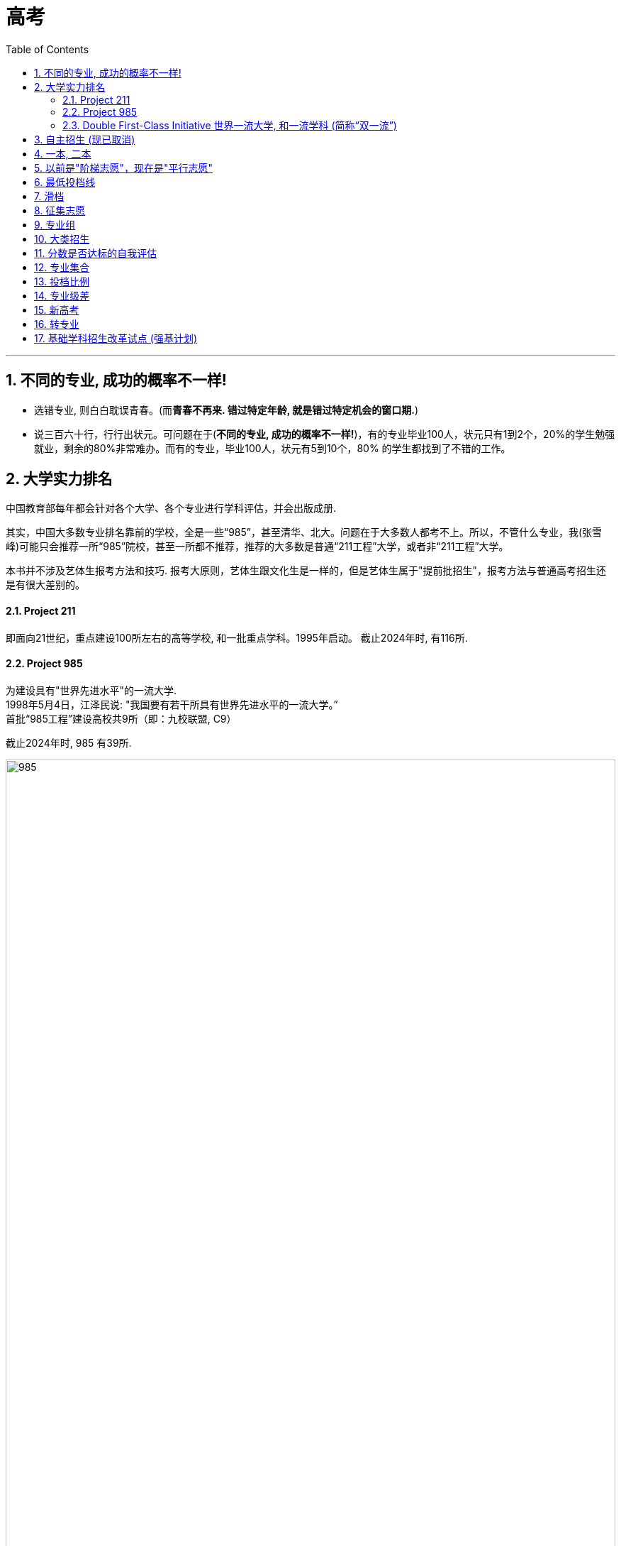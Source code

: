 
= 高考
:toc: left
:toclevels: 3
:sectnums:

'''

== 不同的专业, 成功的概率不一样!

- 选错专业, 则白白耽误青春。(而**青春不再来. 错过特定年龄, 就是错过特定机会的窗口期.**)

- 说三百六十行，行行出状元。可问题在于(*不同的专业, 成功的概率不一样!*)，有的专业毕业100人，状元只有1到2个，20%的学生勉强就业，剩余的80%非常难办。而有的专业，毕业100人，状元有5到10个，80%
的学生都找到了不错的工作。


== 大学实力排名

中国教育部每年都会针对各个大学、各个专业进行学科评估，并会出版成册.

其实，中国大多数专业排名靠前的学校，全是一些“985”，甚至清华、北大。问题在于大多数人都考不上。所以，不管什么专业，我(张雪峰)可能只会推荐一所“985”院校，甚至一所都不推荐，推荐的大多数是普通“211工程”大学，或者非“211工程”大学。

本书并不涉及艺体生报考方法和技巧. 报考大原则，艺体生跟文化生是一样的，但是艺体生属于"提前批招生"，报考方法与普通高考招生还是有很大差别的。






==== Project 211

即面向21世纪，重点建设100所左右的高等学校, 和一批重点学科。1995年启动。 截止2024年时, 有116所.


==== Project 985

为建设具有"世界先进水平"的一流大学. +
1998年5月4日，江泽民说: "我国要有若干所具有世界先进水平的一流大学。” +
首批“985工程”建设高校共9所（即：九校联盟, C9）

截止2024年时, 985 有39所.


image:/img/985.png[,100%]







==== Double First-Class Initiative 世界一流大学, 和一流学科 (简称“双一流”)

是继“211工程”“985工程”之后的又一国家战略. **主要是因为随着“211”“985”工程的实施，使得一些没有入围的学校, 获得的资源和生源质量受到影响，有高校“阶层固化”的倾向. **因此2017年，国家开始实施“双一流”建设工程, 范围比“211”,“985”更大，学校数量有所增加。

以前的211、985工程，都是侧重学校整体水平。“双一流大学”的评定侧重于"优势学科"或"特色专业"建设。

从实行来看，双一流概念推行差强人意.

- 双一流本来是未来打破人们的固有观念, 就是不再给大学排名了，而是说要给学科扶持. 但是人们根深蒂固的还是接受大学的排名： 因为**只有不是985，也不是211的学校，才强调自己是"双一流"。**

- 双一流扩容这么多，现在的"双一流"已经包含了所有的985/211，第二批直接摊大饼，一百四十多所学校全是双一流，这么水的名单没什么含金量, 反而会强化985/211在大家心中的地位。






== 自主招生 (现已取消)

目前中国大多数“985”, “211”高校，都采取自主招生，并且"自主招生"比例在逐年增加。而硬考，通过分数去上好大学的人数正在减少。所以，如果是高一、高二，或者初中生及其家长读者，尽量注意提早安排孩子进行"自主招生"考试，努力获得自主招生考试资格。

注意: 这一政策现已经取消. 在2020年起，不再组织开展高校自主招生工作，并在部分一流大学建设高校, 开展基础学科招生改革试点（也称"强基计划"）。




== 一本, 二本


一本二本三本, 仅仅是"录取批次"的缩写。

- 同一所学校, 可能在不同的省份招生批次不同，在A省是一本招生，在B省是二本招生.
- 同一所学校, 不同的专业招生批次也可能不同，某个学校有些专业是一本招生，有些专业是二本招生.


== 以前是"阶梯志愿"，现在是"平行志愿"

很多年前，当还没有"平行志愿"的时候，"第一志愿"很重要，因为学校会看你在填报志愿的时候，是否将他们学校作为首要选择。

比如你"第一志愿"填清华，"第二志愿"填北大，当你分数不够清华的时候，档案进入北大，但北大见你首选是想选清华，第二志愿才是他，那么他可能会选比你分数低几分但"第一志愿"填北大的学生。

但是，在"平行志愿"中不存在是否是第一志愿的问题。**平行志愿中，你的档案是由电脑系统投递的，你所报的学校不会看到你把他们学校排在了第几名，即使你把某大学排在了第四名，当你前三个都没被提档，档案落到该大学的时候，你和那些把这所学校排在第一个的学生是一个待遇，**因为在那个学校的界面上，根本不会显示你把他们学校排在了第几名。

先解释"投档分数线"：这个分数线考生是不知道的，这是学校根据今年一本线、二本线、以及填报本学校的人数等确定的。

*比如说这所大学预计招100个学生，如果这所学校说明他的招生比例是1:1.2，即他会将填报本所学校的、分数排名前120的学生档案, 提进自己学校，那么这第120名学生的分数, 就是他今年的"投档分数线"。*


举个例子说明一下"平行志愿"的流程：假设考生分数620分。

1）假设A大学投档线580，那么你的档案肯定能进入A大学，其他BCD学校就不用考虑了。

2）*假设A大学投档线619，那么首先要看这个学校"招生比例"，有的学校在提档的时候, 会提120%，那么该考生620的分数, 很可能处在多余的那20个之中，最后很有可能会被刷掉。*

除非报这个学校的学生里，619和620分的人数多余20个，然后根据各科成绩比较后，你的名次仍排在前100以内，那你就不会被刷掉。

3）**你没能达到A大学的投档线，系统会自动把你的档案放到B栏，假如你够了B大学的投档线，那么你的档案被B大学提走，**流程同1）2）；假如你不够B大学的投档线，那么自动进入到C栏，依次类推。


被刷掉的几种可能：*一旦被学校提档，而提档后你又不满足此学校的要求，那么你被刷掉后, 将没有机会再参与此"平行志愿"流程，直接进入下一批次的志愿填报。*

1）*有的学校提档120%，你正好落在了多余的20%里，会被刷掉，进入下一批次。*

2）在报专业上，你是否选择"调剂"。**假如你报了这所学校的五个专业，结果因为分数比同报这五个专业的人都差，那么这五个专业你是都没希望的，假如你也没有选择同意学校"调剂"，那么你就被刷掉了，**然后进入下一批次志愿填报。

3）你报的这四个学校，每一个的投档线你都没够上，那你就直接进入下一批次了。



平行志愿在一个投档时间段内, 可以填几个志愿。这几个志愿没有主次之分，都是一志愿，所以叫平行志愿。

image:img/0001.webp[,350px]

image:img/0002.webp[,350px]

image:img/0003.jpg[,350px]

image:img/0004.jpg[,350px]

image:img/0005.jpg[,350px]

image:img/0006.webp[,350px]

image:img/0007.webp[,350px]

image:img/0008.jpg[,350px]

image:img/0009.webp[,350px]

image:img/0010.jpg[,350px]

image:img/0011.webp[,350px]

image:img/0012.webp[,350px]

image:img/0013.webp[,350px]

image:img/0014.webp[,350px]

image:img/0015.webp[,350px]

image:img/0016.webp[,350px]

image:img/0017.webp[,350px]

image:img/0018.webp[,350px]

image:img/0019.jpg[,350px]

"顺序志愿"是每辆车开到不同的车站，考生拿着自己的第一志愿去对应的车站上车。如果没上去，那就明年再来。"平行志愿"就是所有的车都到一个车站，考生按照自己的志愿顺序一辆辆的看，哪里有空位就上.

平行志愿是只投一次挡的, 如果你a志愿没过a校的投档线, 那会跳到b志愿. 但如果a志愿过了投档线, 但你的选的专业全没过, 且没服从调剂, 那就会被直接"退档".



平行志愿的录取规则有三个特点：分数优先、遵循志愿、一次投档机会

我们用停车场的例子来阐释说明。假设高校录取工作, 是各个高校开着大巴车来省里接学生，每个学校的大巴车座位数, 就是该校在该省的计划招生人数，各个大巴车的座位数（学校的计划招生人数）都不尽相同。

1、分数优先、遵循志愿

平行志愿的录取规则下，该省所有考生, 按照分数"从高到低（位次）"在停车场外排队，分数最高的排在第一位，分数次高的排在第二位……以此类推。排在前面的人, 享有优先进入停车场的权力。这个停车场的检票员就是我们的省招办。

image:img/0022.webp[,350px]

投档时，排在第一名的状元, 首先进入停车场，假如他/她第一志愿填报的是清华，那就直接上清华这辆车，因为清华这辆车现在是空的，所以他/她可以随便坐，那么第一名的投档过程就结束了。

紧接着，第二名进入停车场。如果他/她的第一志愿也是清华，那就上清华这辆车，清华的车上还有空位，那么第二名也可以挑自己喜欢的座位坐下，则第二名的投档结束；如果第二名的第一志愿不是清华，而是北大，他/她可以直接上北大的车，因为北大的车此时还是空的，所以他/她可以随便坐，投档也就结束了。

……

如果轮到第九十名考生进入停车场，他/她的第一志愿是清华，结果走到清华的车上一看，52个座位全坐满了，上不去；再看第二志愿是：北大，于是又到北大的车上去看，北大的20个座位也坐也满了；那就接着查看第三志愿：上海交通大学，发现上交的车上还有空位，于是上了上交的车。则该考生的投档也结束了。

上面的这个过程就体现了分数优先、遵循志愿的特点。*分数优先其实也可以理解为位次(选位权力)优先：谁的位置靠前谁先进场*；遵循志愿：*进场后按照考生的志愿填报(的学校)顺序, 逐个检查是否有上车机会*（一旦上了某辆车，就不再查看后面的志愿了）。

2、一次投档机会

继续沿用上面的例子来讲解一下平行志愿的“只有一次投档机会”。

假如第一百八十名考生的第一志愿是同济大学，*走到同济大学的车上一看还有空位, 就上车了。常规来讲，该考生的投档到此就结束了。但是上车以后才发现他/她喜欢的座位（自己填报的专业）都被占了，而剩余的座位（专业）都是他/她不能接受的，最关键的是他/她在填报志愿时，没有勾选【服从调剂】。因此该考生就只能从同济的车上下来并直接退出停车场——也就是说考生的档案被同济大学给退了回来（退档）。与此同时，该批次里填报的剩下的志愿也都作废了。*

考生只能等"征集志愿"，或者是等到下一批次重新参与排名进行投档（前提是考生在下一个批次填报了志愿）。一旦被某高校退档，同一批次里填报的剩余志愿作废，*这就是平行志愿的“只有一次投档机会”。*

**不服从"调剂", 是被退档的最常见原因，**此外还有一个主要原因是**考生的体检结果不符合所报考院校或专业对身体条件的要求。**因此填报志愿时，一定要关注所报院校或专业对身体条件有哪些特定要求。

二、如何填报平行志愿

平行志愿填报时要注意：院校之间要拉开梯度。

**填报的排在前面的院校, 如果没有提走考生的档案，那说明一个事实：考生的分数低于该院校的"提档分数线"。**此时，*假如后面填报院校的分数线, 没有和前面的学校拉开差距，那么很有可能也不会被提档。*

*所以, 当我们填写平行志愿时，要注意拉开梯度*（录取分数线的差>5分），*关键的原则就是：冲一冲，稳一稳，保一保。*

1、为什么要冲、稳、保

冲一冲

**考生可以报考"预估投档线"比自己的分数持略高的大学，冲的是院校层级。万一这些高校今年投档线下降，考生就能投档进去，**这样就能实现分数利益最大化的目标；*如果无法投档，也不用担心，后面还有稳、保的机会。*

稳一稳

**这些学校的"预估投档线", 比考生的分数略低，**这样不仅投档成功的可能性很大，而且拥有一定的专业选择空间。*即使其今年投档线突然大幅上涨，后续还有保底学校的机会。*

保一保

万一前面报考的“稳”的院校, 今年大幅度提升"投档线"，考生可能会失手。为了应对这种情况，*在“保”的时候，所选院校的预估投档线, 要明显低于考生的分数，这样就能兜底，保证考生不滑档（不至于滑到下一个批次去）。*

2、冲稳保要注意哪些问题

“冲”要注意的问题

因为所选的“冲”大学的预估提档分数线, 是略高于考生分数的，**如果考生有幸被“冲”大学录走，大概率也是被低分专业录取，**所以选择“冲”大学时，*一定要查看该校的该低分段专业, 考生的接受度是否高。*

同时要关注院校专业较少的, 且专业满意度高的院校，因为这样的院校不管是被哪个专业录取，考生的满意度都比较好。

也可以关注招生人数较少的，**招生人数少, 分数波动可能就比较大，**考生被录取的机会就比较大。

再者就是招生人数有明显增加的；往年过热、今年偏冷的；这些院校都可以考虑作为冲的备选院校。

最后，*在冲院校填专业时，一定要有“主动调剂”的意识。意思是在低分段的那些不喜欢的专业里, 主动选择两个自己相对可以接受的——因为考生大概率会被低分专业录取，如果只填自己喜欢的专业，很有可能会被调剂到自己根本无法接受的低分专业，与其这样，不如主动填报一两个个人相对能接受的低分专业。这样万一被录走，不至于被分配到一个令自己非常痛苦的专业去。*

“稳”要注意的问题

**大部分考生都是被“稳”大学录取的，所以填报“稳”大学时，顺序很重要。**未必一定要把高分学校放前面，低分学校放后面。如果考生有心仪的学校，但是录取分数线相对其它“稳”大学较低，这时完全可以把自己心仪的学校放前面。假设考生填报了3所“稳”大学，分数都够，那哪个放在前面，就会被哪个录走。所以，如果考生有非常心仪的大学，建议把该大学的顺序往前放。

报稳大学时，要关注那些专业满意度较高、满意专业的分数均匀分布、低分专业接受度较高的院校。

当分数差距在3~5分之间时，专业的满意度更重要。有些家庭会非常注意“分尽其用”，不希望考生的分数有任何浪费。但实际上，*如果两个院校的录取分数线差在3~5分，院校的层级并不会有明显差别，这个时候专业的满意度是更为重要的因素。*


“保”要注意的问题

保大学要保证考生能读到自己满意的专业，刚好这个专业还是大学的热门专业、所以**要注意填"保"的大学时，高分专业的满意度要比较高，而且满意的专业均匀分布。**

要注意招生人数是只增不减的，比如去年招200人，今年只招50人，这样的大学最好不要拿来保。

**要选那些历年表现比较稳定，没有太大波动的院校作为保的院校。**

*另外就是本省院校优先，因为本省院校通常在省内的招生人数都比较多。*

把握好了"冲、稳、保"原则，基本上就能保证考生不会明显浪费分数、能够读到相对满意的专业、不退档、不滑档。

【概念解释】

*退档：档案已被高校提走，但因为一些特殊原因，例如：不服从调剂、身体不合格等，档案又被高校退回。*

**滑档：档案压根没有被所属批次的院校提走，直接滑到了下一个批次。**举个例子，*考生的分数是妥妥的一本院校，但因为填报不合理，所填院校的提档分数线都明显高于考生的分数，导致考生没有被任何一本院校录取。只能滑到二本批次，再次参与投档。*


所谓平行志愿就是同一批次考生可以同时填报多所学校，而且这些院校之间是平行关系。平行志愿遵循分数优先，志愿顺序的原则进行投档录取。但是**同一批次只有一次投档机会。**

什么是分数优先？

其实投档时候会根据考生分数从高到低进行排序，比如A考生考了590分，第一志愿报了X院校，B考生考了600，第二志愿同样报了X院校。

其实**计算机会根据分数优先的原则，首先检索到B考生，根据志愿顺序的原则，优先看B考生第一志愿，如果第一志愿可以投档，直接将B考生档案投放到第一志愿院校的招生办。但是如果第一志愿低于该学校的投档线，接着看B考生的第二志愿，以此类推。**

*什么是志愿顺序？*

同样举个例子说明，*比如A考生考的非常好，可以上清华。但是报志愿时候阴差阳错，第一志愿报的哈工大，第二志愿报的清华。那么A考生根据"志愿顺序"原则, 最终只会被哈工大录取。** 其实**这里涉及到志愿顺序问题，一般建议大家还是遵从冲一冲，保一保，和稳一稳的原则。**但是为了防止被退档，同样切记：

切忌盲目冲一冲，平行志愿中第一志愿同样很重要。

2.什么是大类招生？

最近今年的许多学校, 都开始采取"大类招生"的招生策略，**所谓"大类招生"其实是高校将相同、相近学科门类，同院系或是不同院系的专业合并，按一个大类招生。所以其实考生志愿填报的时候, 是填报的大类, 而不是具体专业，一般会在一年后进行再次分流。**

举个例子：比如土木、建筑、交通可以一起归为"土建类"。

**不同学校的划分标准不同，**具体可以关注自己所填报院校的具体情况。

*大类招生其实有利有弊*，具体也要因人而异：

优点是：

1）**大类招生, 本质上是给了你又一次选择专业的机会。**高考生大多对于专业其实不够了解，不知道专业具体做什么，以后就业可能去哪里。大类招生之后，你可以根据自己一年对大类下的专业的了解，更加明确自己所学的专业。

2）*大类招生也给你弥补高考分数机会。有些考生可能有自己喜欢的专业，比如建筑，但是高考有些发挥失常，本来按着之前的专业填报, 是没有机会去建筑专业的。但是大类招生后就有可能进入土建类大类，然后经过一年努力，大二分流后进入心仪的建筑专业。*

缺点是：

1）**大类的专业不均衡，高考高分考生不一定能选到自己心仪专业。**其实这也不能算缺点，但是确实有一些高考高分考生按原本的专业招生本能稳稳当当去自己心仪专业，**大类招生后大二分流可能并不能去到喜欢最心仪的专业。**所以也算一次提醒，让自己进入大学也要踏踏实实学习，不能以为到了大学就完全放松自己。

那大类招生是分流通常是按着什么分流呢？

其实不同院校不太一样，但是通常而言是按着大一的成绩。大一通常是上的基础类课程，会根据大一成绩排名和自己志愿选择具体专业。

3.什么是投档比？学校的投档比是不是1:1？

划重点：投档比非常重要，报志愿前一定要问清楚所填报院校的投档比。

顺序志愿投档比例高一点，如1:1.2，平行志愿下很多院校都改成了1:1。但是仍有部分院校可能不是，所以一定要问清楚所报学校的投档比。

1）如果投档比不是1:1

假如一所学校的投档比是1:1.05，而院校只招收100名学生的情况下调走105人的档案，再从高到低排名，分数最低的五人又会被退档。一旦退档，平行志愿下只能等待下一批次。

为什么会有这种情况，从学校角度是为了更好保证招生计划。*假如院校按照1:1的话，今年招100个人，投档100个人，但是如果有不符合要求的，意味着今年招生计划没有完成。*

但是对于学生投档比杀伤力真的太大了，一定要了解清楚。

2）如果投档比是1:1

假如一所学校的投档比是1:1，而院校只招收100名学生的情况下只会调走100人的档案。所以此时只要服从调剂，就不会被退档。

但是如果坚持不服从调剂，还未达到自己所报专业志愿的分数线，还是会被退档，这也是平行志愿下比较大的风险。

4.什么是专业级差？学校有没有专业级差

划重点：专业级差同样非常重要，报志愿前一定要问清楚所填报院校有没有专业级差。

那什么专业级差呢？

*专业志愿之间, 设有专业分数级差，根据第一志愿进行分数排序，优先录取第一志愿考生，一志愿投档未成功会扣去级差分, 进入二志愿的投档序列，以此类推*......

举个例子详细介绍：

*专业级差是321的话，假设2020年A考生考了590分，但是没有被第一志愿成功录取，那么在录取第二专业的时候，是按照587（590-3）分来算的。同理可推，录取第三专业的时候，就是按照585（590-3-2）的总分来进行排名录取。*

*所以一旦所报院校有专业级差，专业顺序也变得非常重要。*

所以填报志愿前所需了解的到底有哪些？
了解完这些基础知识，我在给大家总结一下，在填报志愿前，针对自己想去的院校，一定要问清楚以下几个问题：

1.请问贵校投档比是多少呢？是1:1?

2.请问贵校有专业级差？

3.请问贵校是大类招生？招生计划多少呢？

如果投档比不是1:1，一定要谨慎再谨慎。

*如果存在专业级差，一定要把自己喜欢的并且觉得稳妥的专业放前面。*

在了解这些基础知识后，再根据自己的分数和排名，对比心仪院校过去几年的分数和排名，合理填报自己的志愿。

具体的如果想转专业等问题可以针对性咨询贵校的招生办的老师。

Part 2 常见的高考志愿填报问题？

1.报志愿应该看分数还是看排名？

*毫无疑问看排名。分数可能会根据每年题目难易程度变化很大，但是每个高校招生计划一般变化不大，所以报志愿时所报院校前几年省内排名非常重要。*

2.是否要服从调剂？不服从有什么后果？

*服从专业调剂，就是同意高校把自己调剂到自己在志愿中没有填报的其他专业；不服从专业调剂，只想去自己填报的专业，那么如果自己选择的专业已招满，则会被退档*

是否服从调剂一直是许多考生心头痛。*服从调剂怕自己被调到自己不喜欢的专业，不服从调剂怕自己被退档。*

*其实要不要服从专业调剂, 从本质上涉及到高考填报志愿另一个问题：院校优先还是专业优先。*

这主要看个人成绩定位、专业兴趣等因素，取决于考生到底最看重的是什么。起码单纯从风险角度来看，服从专业调剂的风险会低一点，在平行志愿下，绝大多数985院校都是投档比1:1，**服从调剂起码不会被退档，**去不了自己想去的专业大一还有转专业的机会。如果坚持不服从调剂，心理必须有足够把握可以去所填报专业的其中之一，风险会大一些。

3.什么情况下可能会被退档？

每年总会出现出现退档情况，如何在志愿填报中避免退档呢？这里介绍常见的被退档的几种情况：

1)投档比不是1:1，导致一些边缘的考生脱档。

2)投档比是1:1，*不服从调剂情况下，未达到所填报专业的分数线导致退档。*

3)身体条件不符合所报院校或专业标准导致退档

4)所报专业相关科目成绩偏低，*许多高校招生, 不仅要求总分达到录取分数线，并且对所报专业相关科目的成绩也有一定的要求。*

一般情况下，前两种情况多一些，后两者只是部分学校需要，在填报志愿时这些高校都会说明，考生在填报时候要特别注意是否满足身体条件或者单科成绩条件。

能去985尽量去985（除非特别偏远的），能去211尽量去211，因为这很可能是你以后就业进去许多企业的门槛。
好的大学到底会带来什么？更好的资源，无论是师资力量，实验室配置，校友资源等等。更优质的人脉，大学一定程度上决定了你以后的社交圈子；更好的学习氛围：我不否认有人能做到出淤泥而不染，但是一个身边人都把努力当作成常态，一个很多人打游戏，刷综艺的环境哪一个更有助你的成长呢？人都是群居动物，你接触的都是什么人你就很容易变成什么人。




近几年许多省份陆续开始新高考


新旧高考的区别，其实主要区别就以下两个：

第一：**志愿填报上：以学校为导向转变为以专业为导向。旧高考是简单的 6 个平行志愿，每个学校下面 6 个专业。这意思是先选学校再选专业。新高考变成了 80 个甚至高达 96 个的志愿填报。一个"学校+专业"是一个志愿，学校和专业的地位平齐啦。**全国 14 个省份里边用"专业+院校"模式填报的省份，一共有 5 个分别是辽宁省、浙江省、山东省、河北省和重庆市，浙江省可以填写的志愿个数是 80 个，山东，河北和重庆都是 96 个，辽宁省则有 112 个志愿。

第二：**新高考下没有了「单纯」的文理分科，换来的是 20 多种不同方式的科目组合。**不同填报科目可能会影响志愿填报，比如**有些专业只有选择了"物理"的人可以填报。**

因为以上两个区别，所以新高考下志愿填报分为两种方式，具体要参考自己省份：

第一种方式，无调剂的填报方法，叫做"专业+院校"，一个"专业+院校"是一个填报志愿。*旧高考下是以一个学校为一个单位，在学校里面的所有专业你都可以报，如果分不够你报的专业，进行校内调剂。现在这些省份是"专业+院校"为一个单位来进行报考，不在是以学校为导向的志愿填报。*

第二种方式，组内调剂填报方法，叫做"院校+专业组"。一个学校内会招一大堆专业，*一大堆专业根据选科要求来分成各个组别。*

举个例子：**对以往的志愿填报来说，一个学校只有一个分数线，也只有一个代码。"院校+专业组"这是模式下，第一次出现多个代码多个分数线，我们可以反复的填写一个高校的多个专业组，也就是说，我们可以第一志愿填南大，第二志愿填南大，第三志愿志愿填南大都可，**具体也要看专业组的选考科目要求。

因为**这些区别其实加剧高考志愿填报难度，**其是对于像江苏这些第二年新高考的地方，*报志愿有些困难的核心原因在于你没有以前的数据，不知道如何去参考。*

但是其实**新高考下会增大不确定性，因为传统高考下由于多年的数据累计，高校的招生人数不会大变，所以其实你什么样的名次就会上什么样学校。**

新高考下我认为主要存在两个难点：

第一：新高考下没有了「单纯」的文理分科，你不确定自己的理科排名。所以你报志愿的时候很难用以前的数据判断。
第二：其实**传统高考下许多人报志愿会抱着学校优先，**我蒙一下这个学校好专业，**去不了这个学校好专业大不了我服从调剂。所以这一定程度上是提高了一些好学校不好专业的专业排名的。**但是如何新高考下，专业和学校一样重要，许多学生可能就不会这么报。不确定性很大。
那新高考下，如何填报志愿，我给大家一步一步讲解我的建议：

但是其实如何你们已经不是第一年新高考啦，志愿填报和旧高考就差不多，毕竟有前几年的数据了。但是如何你们是第一年新高考，比如江苏，这其实就是小白鼠比较麻烦。

我看知乎有人说，你让江苏去参考山东，其实这个是不太靠谱的。其实每个学校在每个省的招生量和学校的知名度分数线都差的很多，对照别的省意义真的不大。

那应该咋做呢？

假设你是考生，你拿到自己分数和排名。

第一步：依旧对照着以往三年数据，看你排名附近有哪些学校，同时要具体到看这个学校的专业排名。比如南京大学的物理学是 600 名，新高考下专业的排名非常重要；但是对于一些压线专业要做好新高考下可能排名更低的准备，这可能也是许多人捡漏的机会。新高考下你的区间跨度可能要更大一些点，志愿梯度也更多一点，毕竟其实你的志愿也多。好好利用每一个志愿。

但是这个很难说，大家都想捡漏，说不定反而由捡漏变为内卷了。

第二步：根据你的喜好，排除一些你一定不想去的学校。比如你不想去某些城市等。在排除一些你不想去的专业，新高考下其实你是有更多选择自己专业的机会的。

第三步：**结合学校专业城市，有梯度的选择填报。比如你是 2000 名，你可以选择 1000-3500 名之间填报的。每 500 名区间内填报 8-10 个志愿。**新高考下由于志愿很多，跨度大小可以稍微大一点，但是依旧是看你的求稳程度。

第四步：在填报志愿前，针对自己想去的院校，依旧一定要问清楚以下几个问题：

请问贵校投档比是多少呢？是 1:1?
请问贵校有专业级差？
请问贵校是大类招生？招生计划多少呢？
如果投档比不是 1:1，一定要谨慎再谨慎。

如果存在专业级差，一定要把自己喜欢的并且觉得稳妥的专业放前面。

新高考下其实应该没有专业级差，但是多插一句嘴问一下也没啥。

*因为新高考下依旧有服从调剂选项，一定问清楚可能服从到什么专业。*

第五步：**多问问招生办的老师，他们其实是最懂得志愿填报的人。**其实了解到这一步你已经基本能够知道自己想去的学校，起码不会亏分数报志愿。

新高考下其实志愿填报更考验技术，捡漏的机会更多，当然如果报的太激进脱档概率也会变大。


平行志愿，投档线，调剂，退档，征集志愿


假设湖南考生小王考了588分，省排名19200。

填了以下的志愿:

中南大学投档线618分。服从调剂

(专业选择略)

吉林大学投档线612分。服从调剂

(专业选择略)

湘潭大学投档线576分。不服从调剂

(湘潭大学专业选择:

1.计算机科学与技术 最低录取分592分，

2.软件工程 最低录取分数591分

3.数学(因为湘潭大学数学进了双一流瞬间被拔高到了)最低录取分数600分

4.法学 最低录取分数591分

5.没填

6.没填

南昌大学投档线573分。不服从调剂。

(专业选择略)

好了，*很明显，小王的分数首先被湘潭大学接收入档，他选了四个专业，分数没有一个可以录取的。*

这个时候，重点来了，*他没有选择服从调剂专业，所以被退档了。*

*他是不会被接下来的南昌大学接收档案的，为什么？*

1.投档线，*假设湘潭大学湖南招生计划是300个人，那么湘潭大学就会收到300份分数档案，分数最低的那位同学就是投档线。*

2.与湘潭大学同一批次院校, 都是被互联网同一时间同时发放了考生档案，大家都能及时录人，即使没录满，有像小王这样没有填写专业调剂的同学，也不会向下调剂，为了防止信息混乱，直接退档了。这就是一次投档原则。

那么如果小王选择了专业调剂又会怎样呢？

他就一定会被湘潭大学录取，只是专业大概率是生化环材机，别问我怎么知道的，哈哈。

还有一种情况，叫做滑档，*滑档是什么意思呢？就是假设小王在同一批次报了6所院校，他都没达到录取分数线，没有一个学校可以投档，这就是滑档。*

*无论是退档还是滑档，都只能参加这个批次院校的"征集志愿"填报，如果征集志愿还没有被录取，ok，小王只能参加下一批次，即本科二批的填报。*

*征集志愿：出现划档，退档的情况空出来的名额。*

但是，这里要注意，*由于新高考很多省份取消了一批和二批，这个时候小王就比较惨了，只能去报专科。*

新高考96个志愿：

这里要提一下新高考96个志愿，很多同学很迷茫，我来解释一下，以小红同学志愿填报举例:

假设小红同学 考了627分

华中科技大学 电子信息工程 投档线642分

华中科技大学 管理科学与工程 投档线639分

武汉大学 法学 投档线632分

中南大学 电子科学与技术 投档线626分

中南大学 电气工程 投档线623分

。

。

等等

好了，这里我们就能很直观的看到，小红就被中南大学电子科学与技术提走了，是不是比过去老高考填志愿容易理解？


这是由于计算机志愿填报系统性能的优化和计算机算力加强的结果。超级计算机能在志愿投档那一瞬间完成分配。

比如中南大学电子科学与技术招30个人，那么这个626分投档线就是最低分。

**新高考志愿**是真的很爽，**您如果坚定想去某一个专业是可以达到的。但是也有不少学校是写的计算机类，自动化类，工科组，这个就比较麻烦，**依然涉及到调剂问题，*比如在电子组里参杂一个微电子与固体电子学，这个方向有不少课程涉及材料而不是数字IC，这就需要斟酌报不报这个组了。*




二，什么是提前批？


**高考提前批是最先开始招生的高考批次，**


二，提前批填报规则有哪些？

1.提前批填报没有被录取, 不会影响之后批次录取

2.提前批每个省填报方式和学校个数有区别

多数省份录取规则是有序志愿，我来解释一下有序志愿，假设小强同学填报了提前批:

第一志愿:上海外国语大学

第二志愿:1)国际关系学院

2)社科院

那么小强的分数档就会直接进入到上海外国语大学排队，没录上进入第二志愿排队。实际上，第二志愿大概率已经录满，就没有了机会。简而言之，提前批，第一志愿最重要。

3.不要填错位置

**提前批大分类有文理类，艺术类，体育类，文理类中又有公安类，司法类，军事类，国防生，公费师范类，免费医学，小语种类，航海或空乘，每个省份分类还有区别，五花八门，**总之一定要慎重仔细填报，找到自己所选，不要搞错位置。

三，提前批主要院校分类？

1.试验班

比如南开大学理科试验班，吉林大学唐敖庆试验班，白求恩一，二，三院，哈尔滨工业大学工科试验班(生命科学挑战班)，复旦大学技术科学试验班等等，各类院校试验班。西安交大钱学森实验班。中山大学冯•诺伊曼实验班。


**试验班最大的优势有三点，1)保研率高。2)师资丰富，有专门的导师带。3)学风较好，人数不多**凝聚力强。

*试验班缺点:部分试验班把天坑专业放到了提前批，这些专业就业并不理想。*

2.*特种行业院校*

*这样的院校一般情况讲的是这五所，北京电子科技学院（属中央办公厅），外交学院(属外交部)，国际关系学院(属教育部，实属ga部)，上海海关学院(属海关总署)，中国消防救援学院(属应急管理部)。*

以北京电子科技学院为例:


**毕业生由学校组织统一参加国考，国考单独录用，不参与排名。**说的直白一点，就是只要不太瞎搞，你大概率就能成为中央直属单位公务员，能不能考入机要部门就看您的造化了，就业问题不大。

**这几个院校的部分专业在进入体制内有明显的优势，**具体的在下面这篇文章中展现:

作为农村的孩子，学什么专业最现实？
1.2 万赞同 · 172 评论回答




3.香港地区高校

**香港地区高校目前在提前批里招生的有三所院校，分别是香港中文大学，香港中文大学(深圳)，香港城市大学。
**

港中文，录取人数300人，录取要求:

考生报考的外语语种必须为英语，以150分为标准满分计算，自费生的英语成绩须达120分或以上；奖学金生则须达130分或以上。

本校只录取以香港中文大学为第一院校志愿的考生，不参与征求志愿及不考虑参考。

劣势:费用比较高

保证金：450 港币学费：145，000 港币/年校园宿舍住宿费：约 12，000 港币其他杂费、生活费：30，000 港币/年。

优势:英文授课为主，统计留港率16%，海外进修率35%，毕业可留港12个月找工作。

港城大，录取人数220人

录取要求与港中文一致，费用4年在80万人民币左右，前两年有宿舍住，后两年就不一定有了。

港城大的招生说自己有6城的同学可以留港，我持保守态度，据我观察港中文的数据比较真实。

港中深在广东，浙江，上海，山东，福建，江苏录取方式采用综合评估，高考6成，高中组织校测3成，学业考试城市1成。

而在其他省份包括以上六省采用提前批形式，也要英语120以上。港中深依然是留学大头，64%的同学去往(境)海外留学。理工科达到了85%。

4.军事院校

2022年军事院校招生已经发布，目前参加本科招生的为27所军事院校，以北京为例:


其他的大家还可以关注军队的官媒:

2022年军校招生计划，来了！
​mp.weixin.qq.com/s/s27rD-6Gnz737jMe4zT8LA

**军事院校经过多次改革，**目前已经大幅度改善了就业分配机制，以综合成绩评价毕业生分配地区，相对于以前还是公平一些了，这对打算从戎的同学来说是好消息。


这里可以提供一些彩蛋，比如第四军医大学在四个省有口腔医学八年制招生，总有家庭条件一般的同学问我又想学医又怕学制长家里供不起，这就是最好的选择之一，大家都知道我对家庭条件一般的同学是无条件照顾的，你吃了这么多苦，考了这么高分数不该浪费。此外，*打算报考国防科技大学的同学，我个人更推荐未来分配非指，因为保研率高，全国都没这么高的院校，达到了7成以上。*

**对于打算报军校同学，最大的缺点是确实不能经常回家，成家也有一定压力，**最大的优点，特别是对于分数不算特别高，没有到985以上，身体条件达标，家庭条件很一般的同学，这是您跨越阶级最好的道路，特别是**女生(虽然招的很少)。**

5.警校

**警校分为部署警校和省属警校，**名单请自查，我只说重点:

1)2022年警校入警改革，从过去的查三代，变成了查两代。但需要注意的是，目前没有消息称警察招录时不用查三代。

2)*目前警校本科的同学就业以公安类联考录用为主，入警率高达9成以上。*


3)*省属警校的同学基本上要回生源地就业，省属警校优势在于回单位就业时发现都是自己校友。*

部署高校每年会有一些部分单位直接参加招聘。部署警校的同学有10%可以参加跨省警招调剂岗位。部署院校可考的特殊预留岗更多，也可增加跨省就业机会。部署高校的学术能力很不错，对于有深造兴趣又打算入警的同学是比较好的选择，想当警校大学老师，显然从部署起步是很不错的。学术水平竞争比地方高校小很多。

此外部分政法院校也开设了公安专业，但跟公安类联考关系不大，也就是说学了入警难度比较大。

但政法类院校，如中国政法大学侦查学也有自己的用途，懂侦查学和法学交叉方向，就业也算是比较吃香。在学术方向也会有比较好的前景，比如西南政法大学刑事科学技术。

6.飞行技术类

第一类是中国民用航空招飞，目前有且仅有二十所航空高校在中国民航招飞系统注册:


也就是说除了以上这二十所，其他普通院校都是山寨货。需要注意的是，民用航空系统在疫情下出现了招收飞行员人数订单下滑的现象。比如就在前几天，安阳工学院发布了文件:


由于昆明航空和中原龙浩航空持续亏损，所以调整招飞计划为6人。由于2020年后出现了部分航空公司亏损至无法经营，许多同学进入学校后拿不到订单，现在已经有所好转。

建议:密切关注本省招飞计划院校合作的航空公司，与经营不善的公司联系紧密的高校慎重报考。

第二类，军队飞行员本应当放入军校里的，但我还是想说一下。军队招飞通过了初选，复选，定选三个流程，定选之后，医学选拔，心理选拔，一本线合格，才能投档。

而提前批录取只是最后一个关卡，即达到本省的统招一本线，所以这里就不多说了。明年的考生，如果身体棒，视力好，在今年9月就要开始准备。

7.小语种院校

小语种院校，这里比较出名的就是北外和上外，因为疫情的影响，最近小语种就业是比较一般的，特别是各类驻外工作暂停，导致就业行业不好。

但随着疫情的变化，我认为这种局势会逐渐消失，语言这个东西是文化和经济的桥梁，我非常推荐小语种院校就读的同学辅修一些学科来提高您的就业竞争力。毕竟您很可能具备天然的全球化和跨国就业的优势，差的却是技能。

并且小语种越小众越容易考编，像广西民族大学的柬埔寨语每年都有公务员岗位可考，报名的人都难凑齐，但其他专业已经挤疯。

8.综合素质评价类院校

这里主要说的就是之前提到的港中深，昆山杜克，上海纽约大学，深圳北理莫斯科大学，南方科技大学，北京外国语大学。

很多同学对这个北京外国语大学的综合评价感兴趣，我就以它为例，它是为了“一代一路”发展而提倡的综合考评。就在前天6月18日组织了远程面试。


这个综合评价如果过了，一般会比统招的分数低上15-60分不等。比如四川今年理工类综合评价最低分就比统招低50分。

这种项目的要求有高中成绩，比如您需要在高中排名前10%，语言类排名前5%，或者各类奖项，雅思托福高分，文体类比赛奖项。北外的综评可以说是各类考生综评中最复杂的。

录取要求是70%的高考成绩+30%的校园测评，其中包括能力考试和体育测试两部分。

能力测试包括面试和外语口试，体测可选50米跑，1000米(女子是800米)，立定跳远，游泳。

也就是说，这一类院校需要有钱的中产阶层以上的家庭特别关注。它比较贴近于我常说的谷爱凌路线。

9.公费师范生院校

第一类，提前批部属公费师范生这两年是越来越火了，原因无他，现在有大量教育部六大硕士都觉得编制越来越难考了，搞编制，在我国的教育体系里就是头等大事。说的难听一点，双减之后只有编制=教师。


公费师范生就是发编制的，一人一份，但要回生源地工作不少于六年。

部属公费师范生能回城市教书，并且发达地区更占优势，因为浙江，广东发达城市的中小学及乡镇老师比省属大学老师收入高也不是什么秘密。虽然降薪了，但还是高，那么发达城市，比如杭州，深圳，广州这些地区的公费师范生是比较划得来的。


第二类就是省属公费师范生，这个，我以广东省为例，省属就比较苦了，以粤东，粤西，粤北为主，除了特殊教育分的都是乡镇，所以很多同学不愿意报，不想回乡镇。

但我实话实说哈，如果您分数刚好合适，结合自己的考试能力，深入的了解一下现在教师招聘有多卷，我觉得是有好处的。现在已经出现了广东很多师范类学生考乡镇都很卷的情况，穷乡僻壤一个岗位都二十几个人报。慎重！

10.航海技术类

这一类大家都比较陌生，有以下院校开设了航海技术类大学:


排名不分先后，其实呢，我不太想说本科提前批的航海技术院校，因为真正愿意去的同学确实不多。多数本科同学反馈态度就是上船就废了.....


但相对来说，我个人认为对于专科分数不是太高的同学，如果能在专科提前批低分搞到航海技术也是不错的选择。一个很简单的原因，好就业，真打算上船就业率是百分之百，缺点是，寂寞，空虚.....

11.国家免费医学生

教育部办公厅发布了今年农村订单定向免费本科医学生招生计划（通常简称为国家免费医学生），全国招生总人数5918个，涉及23个省、市、自治区，此项目有中央财政支持。


国家免费医学生招生计划是面对中西部省份的农村户籍高考生，而单独设立的招生类型，实行单列志愿、单设批次、单独划线，只招收农村生源，在本科提前批次报考和录取。


优点:学业免费，解决编制

缺陷:多数免费订单生需要回到生源地乡镇工作6年，收入一般。

建议:适用于分数不高，达不到现在暴涨的医学录取线，又特别想学医学的农村同学，相比于城市，乡镇卫生院的工作不能算很辛苦。

四，结语

大家应该也注意到了，提前批的角度是比较刁钻的，当前糟糕的就业环境，我认为大家不得不重视提前批这些剑走偏锋，不走寻常路的选择。

特别是对于家庭条件一般的同学来说，您本身和家庭没有太强抗风险能力的情况下，有一个这样的选择无异于拿到安身立命之本。

我是一言难尽，知乎50万粉丝教育答主，一名大学老师，为您的志愿填报保驾护航:

建议大家收藏:



首先了解下高考远程录取的步骤：

第一步，学生填完志愿；第二步，省考试院将信息采集；第三步，*在给高校投档之前，考试院要和高校联系进校模拟投档，就是根据高校的招生计划，按照100%等几个比例，让高校了解报考学生的数据*（当然高校看不到具体学生的信息），高校如果觉得生源不错，分挺高的话，**结合招生计划完成情况，决定是按照100%投档还是扩大比例（就是要不要多招几个人），然后和考试院确定比例，那么最后一名就是调档线；**第三步，**考试院根据调档线，将上线的报考的学生档案投到高校，**高校阅档录取，进档的考生分数高的优先选择专业；第四步，考试院录检审核录取结果。

根据录取规则和流程，你如果被调档后，就不能再将你的档案投递给其他学校了，如果你的分数低，你填报的志愿都选不上，你还填报了不服从调剂，学校是没办法给你安排专业的，只能给你退档，退档了就只能去读下一个批次了。个人认为，能读好一点学校的就读好一点学校吧，大不了好好学习，谋求后面转专业，滑到下一个批次的话太可惜了，对你以后的就业有很大影响。现在很多学校也都是为了学生考虑，很多都是只要你体检合格、同意调剂，都不会退档的。

有些同学想着后面去征集志愿，但是你要知道，征集志愿录取的分数不一定比正常录取低，很有可能是有些高分的考生滑档下来之后填报的，所以我们也进场碰到征集志愿的发那个数高于正常录取的分数。



== 最低投档线

每一个院校+专业组的"最低投档线"，都不是事先划定的，而是在投档结束后自然形成的。






== 滑档




== 征集志愿

*每个学校每年都有计划的招生名额，第一次投档后，有的名额没用完，遂进行又一轮招生*，比如我是胡建的考生，以下图片是我省本一批的第一次征集志愿，（部分哦，不是全部）也就是本一批第一次投档剩下的，也就是说征集志愿能录多少人是事先安排好的，当然啦，也有第二次征集啦，那么专业范围就更少啦

考生填报完志愿后，紧接着就是录取环节，*在高考录取的过程中，由于上线生源不足等种种原因，某些批次的某些高校如果出现招生计划未完成，或者是追加招生计划的情况，这时将会进行征集志愿。*

另外，还有部分院校征集志愿后生源仍不足，经省教育考试院批准会进行降分录取。

也就是说，没有被录取的考生不用过于担心，只要时刻关注省教育考试院网站发布的征集志愿信息，积极参与征集志愿填报，就会有很大的可能被录取。

== 专业组


== 大类招生

今年，985高校中山大学在江西断档了。



往年录取需要2000以内的排名，今年直接掉到7000开外。



这让一些人意难平。



高分进来的觉得自己亏了，原以为分不够的同学遗憾没有捡漏。

*究其原因，主要是中山大学搞了一个"大类招生"的政策。一个好专业，带几个差专业。*

image:img/0023.webp[,350px]

计算机专业和土木工程绑在一起，当你录取进大类的时候，你都不确定自己是进计算机还是土木工程。

*大一就必须卷，只有在成绩在前15%才能优先选择专业。所以很有可能高分进去，原本想读计算机，结果进了土木工程。* 因为这个风险，报考的同学就把中山大学给排除了。于是，它断档了。本来想靠计算机骗一波高分，结果高分全跑路.

只能说，低分进来的同学捡了一个985的牌子，但很有可能进了一个天坑专业难以跳脱。

高考前15%的考生大一绩点只要求前50%，真正的高分考生不用担心，高分保护一定会有。高考不在前15%的考生，绩点才要求前15%。而且这只是第一志愿优先选择权，大类里如果有多个“好”专业，即使不满足上述条件还是可能到理想专业去的。


专业分流:简单点说就是大一下学期分专业，不是转专业啊！别弄混了。如果不懂的话可以去问问度娘。

唉！别问了，我再说明白点。

*你考大学的时候不是要选专业吗？但你选的这个专业只是一个大类，基本每个大学生都是。然后你学习这个大类一年，最后学校根据你这一年的学习成绩, 给你分配到这个专业下面的具体的专业。*

但我要说明一点就是，*你的专业并不是学校（应该是学院）给你选的，而是你自己填表，填自己想去那个专业，如果你成绩好，你可以优先选，成绩差的只能选别人剩下的。*

我拿我自己举个例子，我高考报考《环境科学与工程类》专业，这是一个大类。他下面有两个分支专业《环境工程》简称环工和《环境生态工程》没有简称，哈哈。

然后你读一年，也就是**大一下学期期末的时候开始分专业**（好像是每个学校都这样，清北不知道）。


**好的大家肯定是要去抢的，但狼多肉少啊，**我们就两个专业，个个都想要去环工（环工比较好，毕业就业率高，生态的话基本上毕业就失业。有夸张的成分，既然学校开这个专业，肯定是有社会需求的，好了，不了这。只要记住环工比生态好就行了。）

怎么分呢？成绩，成绩是最公平的。说到这，这就和高考填志愿一样，基本一模一样。

再分之前，你先填志愿，要去那个专业。这样有什么好处呢？假如环工和生态各招40，假如大家填志愿的时候都很平均，一边都是40个，那这个时候就不管分数了，人都齐了，我tm要分数干嘛。

但如果假如大家环工选了60个，大家觉得环工好，一起去报，结果只有20个人报生态。这不行啊，我环工本来只收40个人，但现在我多了，生态少了。怎么办？把多余的20个人赶到（调剂）生态，那赶哪20个人呢？这时候成绩就有用了。成绩差的那20个一边去。

**所以大一好好学习的重要性就体现在这一方面，你可以随便选专业，根据自己的兴趣，而不是被调剂。**




不少人都发现高校专业和就业匹配脱节的现状，为了改变这一情况，也**让大学生有多一次选择机会，不少高校开始实行大类招生。**
大类招生，就是把相近的专业放在一起，让学生学习一样的基础课，**学生对学科基础有简单的了解之后，再选择细化的专业，**例如说学生报考工商管理类，里面包含工商管理，人力资源，市场营销等多个专业，前期学生无需选择，后面根据自己的学习情况，再决定发展方向。

image:img/0024.jpg[,350px]

大类招生对学生有一定好处，一定程度上减少了考生报考的盲目性，**让学生在短时间内决定未来几十年的发展方向很难，不少大学生录取之后才了解专业学的是什么，也发现了自己不喜欢，大类招生可以避免这种情况发生，**学生有更充裕的时间思考未来。


可部分学校的设置却让学生踩了坑。通常来讲，大类招生下只包含一个学科，且专业相近，*但不少学校为了解决本校的冷门专业，开始动歪脑筋，把一些报考人数少，热度低的冷门专业打包进大类里面，或者在热门学科类别里，放一些容易误导的专业。*

例如说计算机类是近些年的大热，相关专业报考热度高，冲着这个报考计算机类，可细看之下才发现，*计算机类里竟然还包括了土木、水利、材料这样的冷门专业，学生抱着学计算机进去的，未来却改行土木，这堪称诈骗。*

还有些大类招生更绝，临床医学类很受欢迎吧？想当医生的学生会考虑这个类别，可法医学和预防医学专业也在这个类别下，听起来都是学医，未来却不能考执业医师资格证，换句话说就是不能行医，这和学生的理想相去甚远。

*高校的这种玩法，无非是想解决本校冷门专业的招生现状，但是不能拿学生的前途来背锅*，学生考进这样的大类，为了后期能分到想要的专业，得拼命学习内卷，**大类招生的专业分流堪称第二次高考，**给学生带来不小的压力。

*大类招生的出现, 导致学生从大一入学开始就面临着激烈竞争，学生们为了分流到好专业，必须尽快脱颖而出.*

















== 分数是否达标的自我评估



填报的注意事项和小技巧：

1）那句冲一冲、稳一稳、保一保、垫一垫：

**"冲"的意思是: A志愿填一个分数稍微高，对你的分数来说，名气稍微大一些的学校。**当然既然你想冲，那你要找你有机会报的上的学校。

**比如你研究发现, A学校往年几次投档线, 比你的分数稍高几分或者持平，你可以试着报一下，**但你要确认他的招生比例（120%或100%），**这样做是有一定风险的。即使报进去，你可能还会面临"调剂"的问题，若调剂的专业不好，你还要做好转专业的准备。**当然也有偶然，比如A校分数一直高，大家都怕冒险没敢报，结果因为报的人少，它的投档线低了很多。所以你要是想冲，那么你要做好被刷掉的准备。

稳：就是你报B学校，没有浪费你的分数，而且这个学校对于你的分数来说算是不错，而且根据往年的分析，你基本可以报进去。

保、垫的意思你也可以体会了，用来以防万一。

2）关于"投档线"估计：这个你们学校会发这个的参考书吧？*上面都注明了前几年每所学校的最低录取分数线。不要只看它们是多少分，要看"录取分数线"与"批次分数线"的差值！*

比如, 2010年本一线560，A学校分数线590 (即590-560=30分). 2011年本一线572，A校分数线600 (即600-572=28分). 今年本一线540，你考了585，不要因为A学校这两年分数线都在增加, 你就觉得没希望，*要看差值*，30、28，*根据A学校发展分析它今年可能也在30分左右，而你超本一线45分，道理上你也是可以报的。*




3）报专业也是这个道理，要看这个专业在学校的排名情况分析。

有这种书卖，专门为了报志愿弄的，每个学校每年的录取分数线是多少，甚至有它每个专业的录取分数线是多少，超过本一、本二线多少，特别详细，可以很大程度上减少你的风险。

4）当你想冒险的时候，一定要研究好这个学校的招生比例！**关于专业是否调剂，你也要打探一下欲报学校的转专业情况，是否好转。**如果你不服从调剂，后果就是降到下一批次. 但如果服从调剂，只是转专业很难，那也是个问题，这都是你要权衡的问题。

5）看清你报的学校、专业有什么具体要求，比如某专业人家要求有口试成绩，结果你都木有去考口试，那就肯定没门。还有什么男女、身高要求等等。


我选好了大学和心仪的专业，我怎么知道自己的分数能不能达到目标专业的分数线呢？

方法1: 按每年"录取分数"和"投档分数"的"差", 进行预测（很多高考咨询机构都这样）

方法2: 按照"录取分数"与"投档线"的"比例", 进行预测（称为"出档系数"）

方法3: 找前几年的"高考各类分数段人数统计表", 然后，去目标学校的网站，把这几年的各专业详细分数线找出来. 根据分数段统计表和专业分数，估计该专业的大概需要的全省排名，然后对照自己的排名，得出结论.

image:img/0020.webp[,350px]

image:img/0021.webp[,350px]


== 专业集合

选专业时要注意两个事项：

①如果发现专业里写着XX类(括号里一大串东西)，注意它应该是几个专业的集合，一般大一上基础课，大二会细分专业.但是也有不少例外，需要提前了解清楚。

②对于有多个校区的大学（貌似现在很多大学都是这样），注意不同的专业会在不同的校区上课，而且有相当一部分的专业是以后要迁校区的！！！这些要提前了解清楚。











== 投档比例

好多高校投档比例为105%，120%，甚至135%，是故意让某一部分人退档，考不上大学吗？

一般情况下，高校实际录取数大于计划人数。比如计划招100人，实际投档105人，如果没有问题，这105人全招，假如有三个体检不合格或者是不服从调剂，就会退档三人，实际招102。**如果1比1投档，一旦有体检不合格或者不服从调剂发生退档，就会人招不满。**所以一般是1.05比1投档.

没有特殊理由，进档不退，如果无特殊理由只是因为超过招生计划退档，一是你本省考试院不会同意，二是退档后果对考生来说极其严重，如果有高校敢这样干，造成后续无人敢报，影响自己生源。所以现在的高考平行志愿下，服从调剂，体检合格，进档不退.

根据省厅规定，一律不得超过120%。所以135%是不可能的。

辽宁省设置一轮预投档，要求院校调整调档比例，确保考生都能上学。正式调档后，院校退档必须有明确合理的理由。


一般比较好的大学都会在招生公告上写明进档不退，就是只要你达到了该学校的投档线，档案被该学校收走，并且服从分配，**除非有特殊原因（比如疾病），否则原则上不允许退档（这也是不少高校实际招生人数和计划招生人数有很大差距的原因）。**当然可能也有例外，不过是否退档的问题招生公告上一定有提及。







== 专业级差

**每个学校可选的专业绝不是一个,比如广东就是6个，那么这么多专业按什么原则进行录取呢？**首先顺序一定是从1到6，但问题也来了，这样会不会有失公平，让相对高分的同学霸占相对低分的同学的专业呢？**所以就出了"专业级差"这个东东。比如某大学的专业级差是2-1-1-1-1,假如该同学高考成绩640，录取到第一专业时参考的分数是640，录取到第二专业时参考的分数就是638，录取到第三专业时参考的分数是637，以此类推。**



== 新高考



变之前高中的“文理分科”政策、给学生们未来的发展提供更多的可能性，2014 年教育部发布高考综合改革文件，把之前只能在“理综（物理、化学、生物）”和“文综（地理、历史、政治）”之中二选一的政策，改为在6门科目（物理、化学、生物、地理、历史、政治）中任意选择3科参加高考。改革之后的政策为：

①语文、数学、外语3门科目为高考必考科目，每科满分 150分；

②数学不再分为文科数学和理科数学；

③物理、化学、生物、地理、历史、政治6门科目中，任意选择3门作为选考科目参加高考，每科满分100分。

科目	变化	分值
语文	无变化	150分
数学	不分文理	150分
外语	听力、笔试各考两次	150分
物理、化学、生物
历史、地理、政治	任选3科	100分/科
因此这项改革也被大家称为“6选3”，或者“3+3（3门必考+3门选考）”。

新高考“3+3”模式中衍生出了“3+1+2”的模式，

专家提出在选考学科中，将物理、历史作为必选科目，学生必须至少选择其中一门报考，这等于给偏文、偏理的考生一个选择的自由。同时，对物理、历史两门限选科目计120分，采用原始分计分。

“3”，指语文、数学、外语三门必考科目；

“1”，指物理、历史两门限选科目；

“2”，指在化学、生物、政治、地理以及除了必选一门以外的科目中任选2门。

image:img/0025.webp[,350px]

*原来“6选3”选科的20种组合 latexmath:[ C_{6}^{3}=20]，锐减成为12种组合* latexmath:[ C_{4}^{2}\cdot 2=12]，物理、历史分道扬镳。对于高一的学生和家长来说，由20种选择变成12种选择，难度显著降低，但是根据已经实行新高考改革省份的经验来看，12种组合全部开班的可能性几乎为零，因此在进行预选科的时候，避免成为小众选科组合而被迫重新选择，就显得尤为重要了！

*在新高考改革背景下，选科其实就是把高三的高考志愿选择提前到高一来考虑了。因为高校录取专业将与选考科目密切相关，现在选科就需要考虑未来就读的专业。*

选择科目要注意目标大学的目标专业类对高中所选科目的具体要求，这种要求大概分为下面几种：有3 门科目要求、有2 门科目要求、有1 门科目要求、不限制选考科目。

以下收集了所有新高考改革相关的选科数据，为大家整理了3+1+2模式12种选科组合可报专业、不可报专业的的简要信息，以供高一学生和家长在预选科时进行参考。

image:img/0026.webp[,350px]

从以上数据不难看出，物理、化学、地理三科的组合，将来大学里99.4％的专业都可以报考，但是**如果选择政治、历史、地理三门科目的组合，可以填报的专业只有52.9%。**其他的学科组合可以填报的专业基本都在80%以上，



“3+1+2”选考模式的，“3”就是语数外三科主科，“1”就是物理或者历史二选一，“2”的话就是政治，地理，化学，生物中选择两科。所以选择物理或者选择历史都各有6种组合。





'''


== 转专业

很多高校在大一或者大二结束的时候，会给一部分学生转专业的机会。然而，各大高校都或多或少会对学生设置一些门槛，这些门槛或高或低。*如果你想大学转专业，志愿填报时一定要提前看一下你报考学校转专业的门槛！不仅转出有门槛，转入也是有门槛的！*


- 低门槛: 比如不挂科，或者成绩排名在多少名以内等。
- 高门槛  : 比如要求很好的成绩（如成绩在本专业前五名），还会严格限制转专业的人数，严格限制热门专业的人数。
- 不让转 : "艺术类"专业和"非艺术类"专业是无法互转的，很多学校还规定, "文科类"的专业不能转到"理工类、医学类"专业。


== 基础学科招生改革试点 (强基计划)

2020年起开展的招生改革工作，主要选拔"基础学科"拔尖的学生，聚焦高端芯片与软件、智能科技、新材料、先进制造和国家安全等关键领域.




